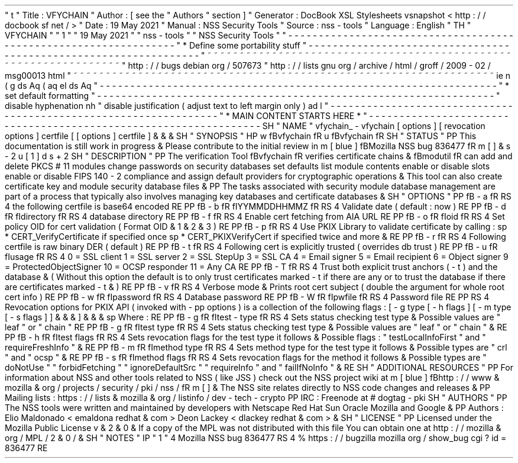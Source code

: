 '
\
"
t
.
\
"
Title
:
VFYCHAIN
.
\
"
Author
:
[
see
the
"
Authors
"
section
]
.
\
"
Generator
:
DocBook
XSL
Stylesheets
vsnapshot
<
http
:
/
/
docbook
.
sf
.
net
/
>
.
\
"
Date
:
19
May
2021
.
\
"
Manual
:
NSS
Security
Tools
.
\
"
Source
:
nss
-
tools
.
\
"
Language
:
English
.
\
"
.
TH
"
VFYCHAIN
"
"
1
"
"
19
May
2021
"
"
nss
-
tools
"
"
NSS
Security
Tools
"
.
\
"
-
-
-
-
-
-
-
-
-
-
-
-
-
-
-
-
-
-
-
-
-
-
-
-
-
-
-
-
-
-
-
-
-
-
-
-
-
-
-
-
-
-
-
-
-
-
-
-
-
-
-
-
-
-
-
-
-
-
-
-
-
-
-
-
-
.
\
"
*
Define
some
portability
stuff
.
\
"
-
-
-
-
-
-
-
-
-
-
-
-
-
-
-
-
-
-
-
-
-
-
-
-
-
-
-
-
-
-
-
-
-
-
-
-
-
-
-
-
-
-
-
-
-
-
-
-
-
-
-
-
-
-
-
-
-
-
-
-
-
-
-
-
-
.
\
"
~
~
~
~
~
~
~
~
~
~
~
~
~
~
~
~
~
~
~
~
~
~
~
~
~
~
~
~
~
~
~
~
~
~
~
~
~
~
~
~
~
~
~
~
~
~
~
~
~
~
~
~
~
~
~
~
~
~
~
~
~
~
~
~
~
.
\
"
http
:
/
/
bugs
.
debian
.
org
/
507673
.
\
"
http
:
/
/
lists
.
gnu
.
org
/
archive
/
html
/
groff
/
2009
-
02
/
msg00013
.
html
.
\
"
~
~
~
~
~
~
~
~
~
~
~
~
~
~
~
~
~
~
~
~
~
~
~
~
~
~
~
~
~
~
~
~
~
~
~
~
~
~
~
~
~
~
~
~
~
~
~
~
~
~
~
~
~
~
~
~
~
~
~
~
~
~
~
~
~
.
ie
\
n
(
.
g
.
ds
Aq
\
(
aq
.
el
.
ds
Aq
'
.
\
"
-
-
-
-
-
-
-
-
-
-
-
-
-
-
-
-
-
-
-
-
-
-
-
-
-
-
-
-
-
-
-
-
-
-
-
-
-
-
-
-
-
-
-
-
-
-
-
-
-
-
-
-
-
-
-
-
-
-
-
-
-
-
-
-
-
.
\
"
*
set
default
formatting
.
\
"
-
-
-
-
-
-
-
-
-
-
-
-
-
-
-
-
-
-
-
-
-
-
-
-
-
-
-
-
-
-
-
-
-
-
-
-
-
-
-
-
-
-
-
-
-
-
-
-
-
-
-
-
-
-
-
-
-
-
-
-
-
-
-
-
-
.
\
"
disable
hyphenation
.
nh
.
\
"
disable
justification
(
adjust
text
to
left
margin
only
)
.
ad
l
.
\
"
-
-
-
-
-
-
-
-
-
-
-
-
-
-
-
-
-
-
-
-
-
-
-
-
-
-
-
-
-
-
-
-
-
-
-
-
-
-
-
-
-
-
-
-
-
-
-
-
-
-
-
-
-
-
-
-
-
-
-
-
-
-
-
-
-
.
\
"
*
MAIN
CONTENT
STARTS
HERE
*
.
\
"
-
-
-
-
-
-
-
-
-
-
-
-
-
-
-
-
-
-
-
-
-
-
-
-
-
-
-
-
-
-
-
-
-
-
-
-
-
-
-
-
-
-
-
-
-
-
-
-
-
-
-
-
-
-
-
-
-
-
-
-
-
-
-
-
-
.
SH
"
NAME
"
vfychain_
\
-
vfychain
[
options
]
[
revocation
options
]
certfile
[
[
options
]
certfile
]
\
&
.
\
&
.
\
&
.
.
SH
"
SYNOPSIS
"
.
HP
\
w
'
\
fBvfychain
\
fR
\
'
u
\
fBvfychain
\
fR
.
SH
"
STATUS
"
.
PP
This
documentation
is
still
work
in
progress
\
&
.
Please
contribute
to
the
initial
review
in
\
m
[
blue
]
\
fBMozilla
NSS
bug
836477
\
fR
\
m
[
]
\
&
\
s
-
2
\
u
[
1
]
\
d
\
s
+
2
.
SH
"
DESCRIPTION
"
.
PP
The
verification
Tool
\
fBvfychain
\
fR
verifies
certificate
chains
\
&
.
\
fBmodutil
\
fR
can
add
and
delete
PKCS
#
11
modules
change
passwords
on
security
databases
set
defaults
list
module
contents
enable
or
disable
slots
enable
or
disable
FIPS
140
\
-
2
compliance
and
assign
default
providers
for
cryptographic
operations
\
&
.
This
tool
can
also
create
certificate
key
and
module
security
database
files
\
&
.
.
PP
The
tasks
associated
with
security
module
database
management
are
part
of
a
process
that
typically
also
involves
managing
key
databases
and
certificate
databases
\
&
.
.
SH
"
OPTIONS
"
.
PP
\
fB
\
-
a
\
fR
.
RS
4
the
following
certfile
is
base64
encoded
.
RE
.
PP
\
fB
\
-
b
\
fR
\
fIYYMMDDHHMMZ
\
fR
.
RS
4
Validate
date
(
default
:
now
)
.
RE
.
PP
\
fB
\
-
d
\
fR
\
fIdirectory
\
fR
.
RS
4
database
directory
.
RE
.
PP
\
fB
\
-
f
\
fR
.
RS
4
Enable
cert
fetching
from
AIA
URL
.
RE
.
PP
\
fB
\
-
o
\
fR
\
fIoid
\
fR
.
RS
4
Set
policy
OID
for
cert
validation
(
Format
OID
\
&
.
1
\
&
.
2
\
&
.
3
)
.
RE
.
PP
\
fB
\
-
p
\
fR
.
RS
4
Use
PKIX
Library
to
validate
certificate
by
calling
:
.
sp
*
CERT_VerifyCertificate
if
specified
once
.
sp
*
CERT_PKIXVerifyCert
if
specified
twice
and
more
\
&
.
.
RE
.
PP
\
fB
\
-
r
\
fR
.
RS
4
Following
certfile
is
raw
binary
DER
(
default
)
.
RE
.
PP
\
fB
\
-
t
\
fR
.
RS
4
Following
cert
is
explicitly
trusted
(
overrides
db
trust
)
.
RE
.
PP
\
fB
\
-
u
\
fR
\
fIusage
\
fR
.
RS
4
0
=
SSL
client
1
=
SSL
server
2
=
SSL
StepUp
3
=
SSL
CA
4
=
Email
signer
5
=
Email
recipient
6
=
Object
signer
9
=
ProtectedObjectSigner
10
=
OCSP
responder
11
=
Any
CA
.
RE
.
PP
\
fB
\
-
T
\
fR
.
RS
4
Trust
both
explicit
trust
anchors
(
\
-
t
)
and
the
database
\
&
.
(
Without
this
option
the
default
is
to
only
trust
certificates
marked
\
-
t
if
there
are
any
or
to
trust
the
database
if
there
are
certificates
marked
\
-
t
\
&
.
)
.
RE
.
PP
\
fB
\
-
v
\
fR
.
RS
4
Verbose
mode
\
&
.
Prints
root
cert
subject
(
double
the
argument
for
whole
root
cert
info
)
.
RE
.
PP
\
fB
\
-
w
\
fR
\
fIpassword
\
fR
.
RS
4
Database
password
.
RE
.
PP
\
fB
\
-
W
\
fR
\
fIpwfile
\
fR
.
RS
4
Password
file
.
RE
.
PP
.
RS
4
Revocation
options
for
PKIX
API
(
invoked
with
\
-
pp
options
)
is
a
collection
of
the
following
flags
:
[
\
-
g
type
[
\
-
h
flags
]
[
\
-
m
type
[
\
-
s
flags
]
]
\
&
.
\
&
.
\
&
.
]
\
&
.
\
&
.
\
&
.
.
sp
Where
:
.
RE
.
PP
\
fB
\
-
g
\
fR
\
fItest
\
-
type
\
fR
.
RS
4
Sets
status
checking
test
type
\
&
.
Possible
values
are
"
leaf
"
or
"
chain
"
.
RE
.
PP
\
fB
\
-
g
\
fR
\
fItest
type
\
fR
.
RS
4
Sets
status
checking
test
type
\
&
.
Possible
values
are
"
leaf
"
or
"
chain
"
\
&
.
.
RE
.
PP
\
fB
\
-
h
\
fR
\
fItest
flags
\
fR
.
RS
4
Sets
revocation
flags
for
the
test
type
it
follows
\
&
.
Possible
flags
:
"
testLocalInfoFirst
"
and
"
requireFreshInfo
"
\
&
.
.
RE
.
PP
\
fB
\
-
m
\
fR
\
fImethod
type
\
fR
.
RS
4
Sets
method
type
for
the
test
type
it
follows
\
&
.
Possible
types
are
"
crl
"
and
"
ocsp
"
\
&
.
.
RE
.
PP
\
fB
\
-
s
\
fR
\
fImethod
flags
\
fR
.
RS
4
Sets
revocation
flags
for
the
method
it
follows
\
&
.
Possible
types
are
"
doNotUse
"
"
forbidFetching
"
"
ignoreDefaultSrc
"
"
requireInfo
"
and
"
failIfNoInfo
"
\
&
.
.
RE
.
SH
"
ADDITIONAL
RESOURCES
"
.
PP
For
information
about
NSS
and
other
tools
related
to
NSS
(
like
JSS
)
check
out
the
NSS
project
wiki
at
\
m
[
blue
]
\
fBhttp
:
/
/
www
\
&
.
mozilla
\
&
.
org
/
projects
/
security
/
pki
/
nss
/
\
fR
\
m
[
]
\
&
.
The
NSS
site
relates
directly
to
NSS
code
changes
and
releases
\
&
.
.
PP
Mailing
lists
:
https
:
/
/
lists
\
&
.
mozilla
\
&
.
org
/
listinfo
/
dev
\
-
tech
\
-
crypto
.
PP
IRC
:
Freenode
at
#
dogtag
\
-
pki
.
SH
"
AUTHORS
"
.
PP
The
NSS
tools
were
written
and
maintained
by
developers
with
Netscape
Red
Hat
Sun
Oracle
Mozilla
and
Google
\
&
.
.
PP
Authors
:
Elio
Maldonado
<
emaldona
redhat
\
&
.
com
>
Deon
Lackey
<
dlackey
redhat
\
&
.
com
>
\
&
.
.
SH
"
LICENSE
"
.
PP
Licensed
under
the
Mozilla
Public
License
v
\
&
.
2
\
&
.
0
\
&
.
If
a
copy
of
the
MPL
was
not
distributed
with
this
file
You
can
obtain
one
at
http
:
/
/
mozilla
\
&
.
org
/
MPL
/
2
\
&
.
0
/
\
&
.
.
SH
"
NOTES
"
.
IP
"
1
.
"
4
Mozilla
NSS
bug
836477
.
RS
4
\
%
https
:
/
/
bugzilla
.
mozilla
.
org
/
show_bug
.
cgi
?
id
=
836477
.
RE
